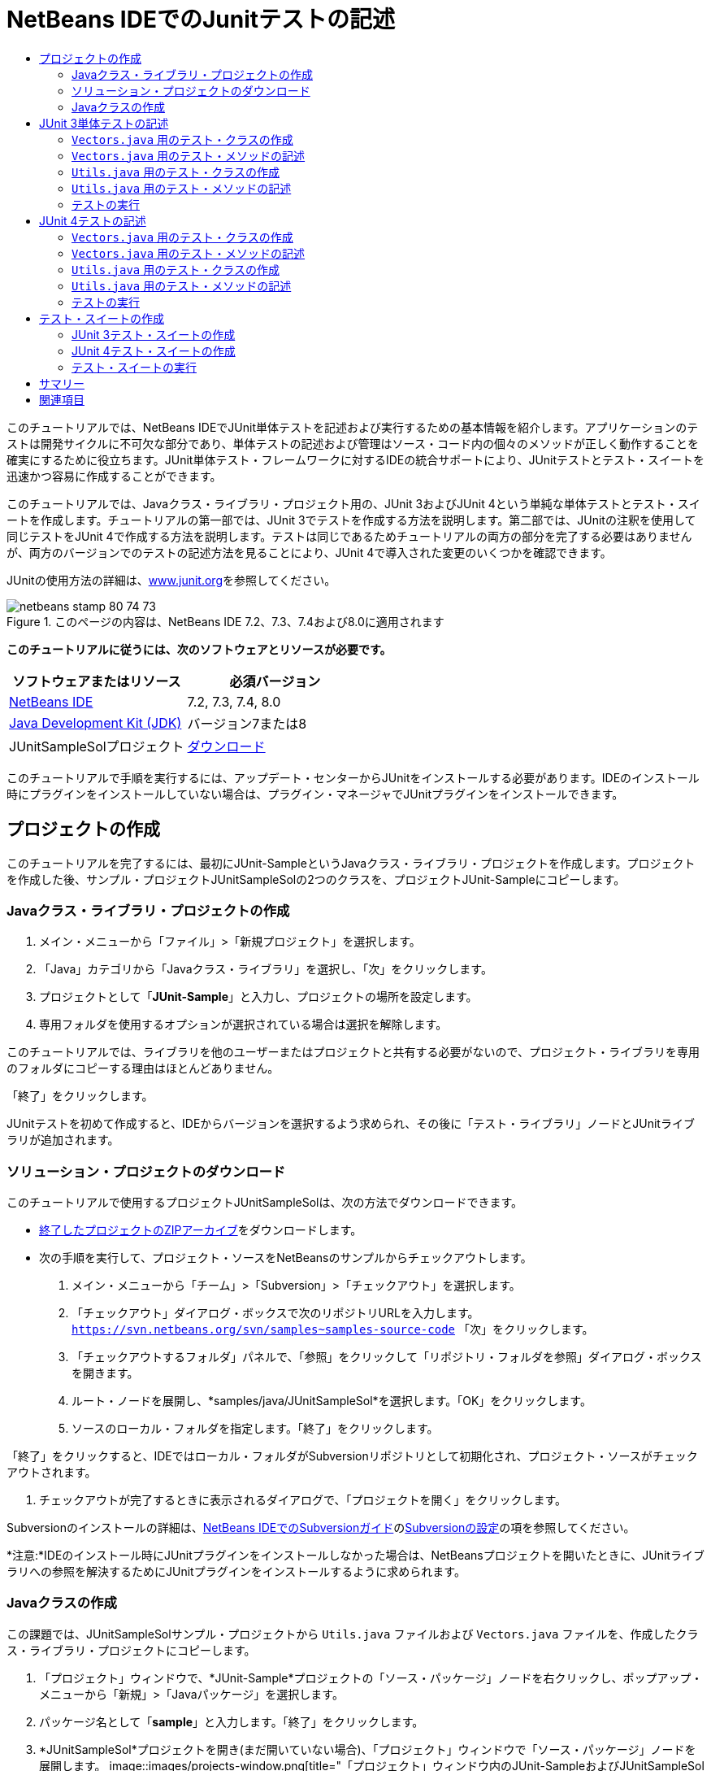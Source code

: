 // 
//     Licensed to the Apache Software Foundation (ASF) under one
//     or more contributor license agreements.  See the NOTICE file
//     distributed with this work for additional information
//     regarding copyright ownership.  The ASF licenses this file
//     to you under the Apache License, Version 2.0 (the
//     "License"); you may not use this file except in compliance
//     with the License.  You may obtain a copy of the License at
// 
//       http://www.apache.org/licenses/LICENSE-2.0
// 
//     Unless required by applicable law or agreed to in writing,
//     software distributed under the License is distributed on an
//     "AS IS" BASIS, WITHOUT WARRANTIES OR CONDITIONS OF ANY
//     KIND, either express or implied.  See the License for the
//     specific language governing permissions and limitations
//     under the License.
//

= NetBeans IDEでのJunitテストの記述
:jbake-type: tutorial
:jbake-tags: tutorials 
:jbake-status: published
:syntax: true
:toc: left
:toc-title:
:description: NetBeans IDEでのJunitテストの記述 - Apache NetBeans
:keywords: Apache NetBeans, Tutorials, NetBeans IDEでのJunitテストの記述

このチュートリアルでは、NetBeans IDEでJUnit単体テストを記述および実行するための基本情報を紹介します。アプリケーションのテストは開発サイクルに不可欠な部分であり、単体テストの記述および管理はソース・コード内の個々のメソッドが正しく動作することを確実にするために役立ちます。JUnit単体テスト・フレームワークに対するIDEの統合サポートにより、JUnitテストとテスト・スイートを迅速かつ容易に作成することができます。

このチュートリアルでは、Javaクラス・ライブラリ・プロジェクト用の、JUnit 3およびJUnit 4という単純な単体テストとテスト・スイートを作成します。チュートリアルの第一部では、JUnit 3でテストを作成する方法を説明します。第二部では、JUnitの注釈を使用して同じテストをJUnit 4で作成する方法を説明します。テストは同じであるためチュートリアルの両方の部分を完了する必要はありませんが、両方のバージョンでのテストの記述方法を見ることにより、JUnit 4で導入された変更のいくつかを確認できます。

JUnitの使用方法の詳細は、link:http://www.junit.org[+www.junit.org+]を参照してください。


image::images/netbeans-stamp-80-74-73.png[title="このページの内容は、NetBeans IDE 7.2、7.3、7.4および8.0に適用されます"]


*このチュートリアルに従うには、次のソフトウェアとリソースが必要です。*

|===
|ソフトウェアまたはリソース |必須バージョン 

|link:https://netbeans.org/downloads/index.html[+NetBeans IDE+] |7.2, 7.3, 7.4, 8.0 

|link:http://www.oracle.com/technetwork/java/javase/downloads/index.html[+Java Development Kit (JDK)+] |バージョン7または8 

|JUnitSampleSolプロジェクト |link:https://netbeans.org/projects/samples/downloads/download/Samples/Java/JUnitSampleSol.zip[+ダウンロード+] 
|===

このチュートリアルで手順を実行するには、アップデート・センターからJUnitをインストールする必要があります。IDEのインストール時にプラグインをインストールしていない場合は、プラグイン・マネージャでJUnitプラグインをインストールできます。


== プロジェクトの作成

このチュートリアルを完了するには、最初にJUnit-SampleというJavaクラス・ライブラリ・プロジェクトを作成します。プロジェクトを作成した後、サンプル・プロジェクトJUnitSampleSolの2つのクラスを、プロジェクトJUnit-Sampleにコピーします。


=== Javaクラス・ライブラリ・プロジェクトの作成

1. メイン・メニューから「ファイル」>「新規プロジェクト」を選択します。
2. 「Java」カテゴリから「Javaクラス・ライブラリ」を選択し、「次」をクリックします。
3. プロジェクトとして「*JUnit-Sample*」と入力し、プロジェクトの場所を設定します。
4. 専用フォルダを使用するオプションが選択されている場合は選択を解除します。

このチュートリアルでは、ライブラリを他のユーザーまたはプロジェクトと共有する必要がないので、プロジェクト・ライブラリを専用のフォルダにコピーする理由はほとんどありません。

「終了」をクリックします。

JUnitテストを初めて作成すると、IDEからバージョンを選択するよう求められ、その後に「テスト・ライブラリ」ノードとJUnitライブラリが追加されます。


=== ソリューション・プロジェクトのダウンロード

このチュートリアルで使用するプロジェクトJUnitSampleSolは、次の方法でダウンロードできます。

* link:https://netbeans.org/projects/samples/downloads/download/Samples/Java/JUnitSampleSol.zip[+終了したプロジェクトのZIPアーカイブ+]をダウンロードします。
* 次の手順を実行して、プロジェクト・ソースをNetBeansのサンプルからチェックアウトします。
1. メイン・メニューから「チーム」>「Subversion」>「チェックアウト」を選択します。
2. 「チェックアウト」ダイアログ・ボックスで次のリポジトリURLを入力します。
 ``https://svn.netbeans.org/svn/samples~samples-source-code`` 
「次」をクリックします。
3. 「チェックアウトするフォルダ」パネルで、「参照」をクリックして「リポジトリ・フォルダを参照」ダイアログ・ボックスを開きます。
4. ルート・ノードを展開し、*samples/java/JUnitSampleSol*を選択します。「OK」をクリックします。
5. ソースのローカル・フォルダを指定します。「終了」をクリックします。

「終了」をクリックすると、IDEではローカル・フォルダがSubversionリポジトリとして初期化され、プロジェクト・ソースがチェックアウトされます。

6. チェックアウトが完了するときに表示されるダイアログで、「プロジェクトを開く」をクリックします。

Subversionのインストールの詳細は、link:../ide/subversion.html[+NetBeans IDEでのSubversionガイド+]のlink:../ide/subversion.html#settingUp[+Subversionの設定+]の項を参照してください。

*注意:*IDEのインストール時にJUnitプラグインをインストールしなかった場合は、NetBeansプロジェクトを開いたときに、JUnitライブラリへの参照を解決するためにJUnitプラグインをインストールするように求められます。


=== Javaクラスの作成

この課題では、JUnitSampleSolサンプル・プロジェクトから ``Utils.java`` ファイルおよび ``Vectors.java`` ファイルを、作成したクラス・ライブラリ・プロジェクトにコピーします。

1. 「プロジェクト」ウィンドウで、*JUnit-Sample*プロジェクトの「ソース・パッケージ」ノードを右クリックし、ポップアップ・メニューから「新規」>「Javaパッケージ」を選択します。
2. パッケージ名として「*sample*」と入力します。「終了」をクリックします。
3. *JUnitSampleSol*プロジェクトを開き(まだ開いていない場合)、「プロジェクト」ウィンドウで「ソース・パッケージ」ノードを展開します。
image::images/projects-window.png[title="「プロジェクト」ウィンドウ内のJUnit-SampleおよびJUnitSampleSolプロジェクト"]
4. JUnitSampleSolプロジェクト内のクラス ``Utils.java`` と ``Vectors.java`` をコピーし、それらをJUnit-Sample内の ``sample`` ソース・パッケージに貼り付けます。

クラスのソース・コードを見ると、 ``Utils.java`` に3つのメソッド( ``computeFactorial`` 、 ``concatWords`` 、および ``normalizeWord`` )があり、 ``Vectors.java`` に2つのメソッド( ``equal`` および ``scalarMultiplication`` )があることがわかります。次の手順では、各クラス用のテスト・クラスを作成し、メソッド用にいくつかのテスト・クラスを記述します。

*注意:*JUnitSampleSolプロジェクトは必要がなくなったため閉じてかまいません。JUnitSampleSolプロジェクトには、このドキュメントで説明されているすべてのテストが含まれています。


== JUnit 3単体テストの記述

チュートリアルのこの部分では、 ``Vectors.java`` クラスおよび ``Utils.java`` クラス用の基本的なJUnit 3単体テストを作成します。IDEを使用して、プロジェクト内のクラスに基づいたスケルトン・テスト・クラスを作成します。次に、生成されたテスト・メソッドを変更し、新しいテスト・メソッドを追加します。

IDEを使用して初めてプロジェクト用のテストを作成する場合、JUnitバージョンの選択を求めるメッセージが表示されます。選択したバージョンがデフォルトのJUnitバージョンになり、以降のすべてのテストおよびテスト・スイートがそのバージョンで生成されます。


===  ``Vectors.java`` 用のテスト・クラスの作成

この課題では、 ``Vectors.java`` 用のJUnitテスト・スケルトンを作成します。また、テスト・フレームワークとして「JUnit」を、バージョンとして「JUnit 3」を選択します。

*注意:*7.1以前のNetBeans IDEを使用している場合は、JUnitがデフォルトで指定されるため、テスト・フレームワークを指定する必要はありません。NetBeans IDE 7.2では、テスト・フレームワークとしてJUnitまたはTestNGを指定するオプションがあります。

1.  ``Vectors.java`` を右クリックし、「ツール」>「テストを作成」を選択します。
2. 「テストを作成」ダイアログで、テスト・クラスの名前を*VectorsJUnit3Test*に変更します。

テスト・クラスの名前を変更するときは、名前が変更されることを警告するメッセージが表示されます。デフォルト名は、テスト対象のクラス名をベースに、末尾に「Test」を追加したものです。たとえば、 ``MyClass.java`` クラスの場合、テスト・クラスのデフォルト名は「 ``MyClassTest.java`` 」です。通常はデフォルト名をそのまま使用するのが最適ですが、このチュートリアルでは、JUnit 4テストも同じパッケージ内に作成し、テスト・クラスの名前は一意にする必要があるため、名前を変更します。

3. 「フレームワーク」ドロップダウン・リストで「JUnit」を選択します。
4. 「テスト初期化」および「テスト終了」を選択解除します。「OK」をクリックします。
image::images/junit3-vectors-createtests.png[title="「JUnitのバージョンを選択」ダイアログ・ボックス"]
5. 「JUnitのバージョンを選択」ダイアログ・ボックスで「JUnit 3.x」を選択します。
image::images/junit3-select-version.png[title="「JUnitのバージョンを選択」ダイアログ・ボックス"]

JUnit 3.xを選択すると、プロジェクトにJUnit 3ライブラリが追加されます。

「選択」をクリックすると、IDEによって、「プロジェクト」ウィンドウ内の「テスト・パッケージ」ノードの下にある ``sample`` パッケージ内に ``VectorsJUnit3Test.java`` テスト・クラスが作成されます。

image::images/projects-window2.png[title="「プロジェクト」ウィンドウ内のJUnit-Sampleプロジェクトの構造"]

プロジェクトには、テストを作成するためのテスト・パッケージ用ディレクトリが必要です。テスト・パッケージ・ディレクトリのデフォルトの場所はプロジェクトのルート・レベルですが、プロジェクトのタイプに応じて、プロジェクトの「プロパティ」ダイアログでディレクトリに別の場所を指定できます。

生成したテスト・クラス ``VectorsJUnit3Test.java`` をエディタで表示すると、次のテスト・クラスが ``equal`` メソッドと ``scalarMultiplication`` メソッドに対するテスト・メソッドとともに生成されたことがわかります。


[source,java]
----

public class VectorsJUnit3Test extends TestCase {
    /**
     * Test of equal method, of class Vectors.
     */
    public void testEqual() {
        System.out.println("equal");
        int[] a = null;
        int[] b = null;
        boolean expResult = false;
        boolean result = Vectors.equal(a, b);
        assertEquals(expResult, result);
        // TODO review the generated test code and remove the default call to fail.
        fail("The test case is a prototype.");
    }

    /**
     * Test of scalarMultiplication method, of class Vectors.
     */
    public void testScalarMultiplication() {
        System.out.println("scalarMultiplication");
        int[] a = null;
        int[] b = null;
        int expResult = 0;
        int result = Vectors.scalarMultiplication(a, b);
        assertEquals(expResult, result);
        // TODO review the generated test code and remove the default call to fail.
        fail("The test case is a prototype.");
    }
}
----

生成された各テストのメソッド本体は、ガイドとしてのみ用意されており、実際のテスト・ケースにするには変更する必要があります。コードを生成しない場合は、「テストを作成」ダイアログの「デフォルトのメソッド本体」を選択解除します。

IDEがテスト・メソッドの名前を生成する場合、各メソッド名の先頭に「 ``test`` 」が付加されます。これは、JUnit 3ではテストを識別するために命名規則とリフレクションが使用されるためです。テスト・メソッドを識別するために、各テスト・メソッドは「 ``test_<NAME>_`` 」という構文に従う必要があります。

*注意:*JUnit 4では注釈を使用してテスト・メソッドを識別できるため、このテスト・メソッドの命名構文を使用する必要がなくなり、テスト・クラスは ``TestCase`` を拡張する必要がなくなりました。

 


===  ``Vectors.java`` 用のテスト・メソッドの記述

この課題では、生成したテスト・メソッドを変更してテストが機能するようにし、デフォルトの出力メッセージを変更します。テストを実行するために出力メッセージを変更する必要はありませんが、「JUnitテスト結果」出力ウィンドウに表示される結果を識別するのに役立つよう、出力を変更します。

1. エディタで ``VectorsJUnit3Test.java`` を開きます。
2.  ``println`` の値を変更し、生成された変数を除去することによって、 ``testScalarMultiplication`` のテスト・スケルトンを変更します。テスト・メソッドは次のようになるはずです(太字部分が変更箇所)。

[source,java]
----

public void testScalarMultiplication() {
    System.out.println("** VectorsJUnit3Test: testScalarMultiplication()*");
    assertEquals(expResult, result);
}
----
3. ここで、メソッドをテストするためのアサーションを追加します。

[source,java]
----

public void testScalarMultiplication() {
    System.out.println("* VectorsJUnit3Test: testScalarMultiplication()");
    *assertEquals(  0, Vectors.scalarMultiplication(new int[] { 0, 0}, new int[] { 0, 0}));
    assertEquals( 39, Vectors.scalarMultiplication(new int[] { 3, 4}, new int[] { 5, 6}));
    assertEquals(-39, Vectors.scalarMultiplication(new int[] {-3, 4}, new int[] { 5,-6}));
    assertEquals(  0, Vectors.scalarMultiplication(new int[] { 5, 9}, new int[] {-9, 5}));
    assertEquals(100, Vectors.scalarMultiplication(new int[] { 6, 8}, new int[] { 6, 8}));*
}
----

このテスト・メソッドでは、JUnitの ``assertEquals`` メソッドが使用されます。アサーションを使用するには、入力変数と、期待する結果を指定します。テストに合格するには、テスト済メソッドを実行したときに、テスト・メソッドが供給した変数に基づいて、期待されるすべての結果を正常に返す必要があります。様々な考えられる並べ替えを実行するため、十分な数のアサーションを追加するようにしてください。

4. 生成されたメソッド本体を削除し、次の ``println`` を追加することによって、 ``testEqual`` のテスト・スケルトンを変更します。

[source,java]
----

    *System.out.println("* VectorsJUnit3Test: testEqual()");*
----

テスト・メソッドは次のようになるはずです。


[source,java]
----

public void testEqual() {
    System.out.println("* VectorsJUnit3Test: testEqual()");
}
----
5. 次のアサーションを追加することによって ``testEqual`` メソッドを変更します(太字部分が変更箇所)。

[source,java]
----

public void testEqual() {
    System.out.println("* VectorsJUnit3Test: testEqual()");
    *assertTrue(Vectors.equal(new int[] {}, new int[] {}));
    assertTrue(Vectors.equal(new int[] {0}, new int[] {0}));
    assertTrue(Vectors.equal(new int[] {0, 0}, new int[] {0, 0}));
    assertTrue(Vectors.equal(new int[] {0, 0, 0}, new int[] {0, 0, 0}));
    assertTrue(Vectors.equal(new int[] {5, 6, 7}, new int[] {5, 6, 7}));

    assertFalse(Vectors.equal(new int[] {}, new int[] {0}));
    assertFalse(Vectors.equal(new int[] {0}, new int[] {0, 0}));
    assertFalse(Vectors.equal(new int[] {0, 0}, new int[] {0, 0, 0}));
    assertFalse(Vectors.equal(new int[] {0, 0, 0}, new int[] {0, 0}));
    assertFalse(Vectors.equal(new int[] {0, 0}, new int[] {0}));
    assertFalse(Vectors.equal(new int[] {0}, new int[] {}));

    assertFalse(Vectors.equal(new int[] {0, 0, 0}, new int[] {0, 0, 1}));
    assertFalse(Vectors.equal(new int[] {0, 0, 0}, new int[] {0, 1, 0}));
    assertFalse(Vectors.equal(new int[] {0, 0, 0}, new int[] {1, 0, 0}));
    assertFalse(Vectors.equal(new int[] {0, 0, 1}, new int[] {0, 0, 3}));*
}
----

このテストはJUnitの ``assertTrue`` メソッドと ``assertFalse`` メソッドを使用して、考えられる様々な結果をテストします。このメソッドのテストに合格するには、 ``assertTrue`` がすべてtrue、 ``assertFalse`` がすべてfalseである必要があります。

6. 変更を保存します。

比較: <<Exercise_32, ``Vectors.java`` 用のテスト・メソッドの記述(JUnit 4)>>

 


===  ``Utils.java`` 用のテスト・クラスの作成

ここで、 ``Utils.java`` のテスト・スケルトンを作成します。前の課題でテストを作成したとき、JUnitのバージョンを確認するメッセージが表示されました。今回はバージョンの選択を求めるメッセージは表示されません。

1.  ``Utils.java`` を右クリックし、「ツール」>「テストを作成」を選択します。
2. 「フレームワーク」ドロップダウン・リストで「JUnit」が選択されていない場合は選択します。
3. ダイアログ・ボックスで「テスト初期化」および「テスト終了」が選択されていない場合は選択します。
4. 「テストを作成」ダイアログ・ボックスで、テスト・クラスの名前を*UtilsJUnit3Test*に変更します。「OK」をクリックします。

「OK」をクリックすると、「テスト・パッケージ」のsamplesディレクトリに、テスト・ファイル ``UtilsJUnit3Test.java`` が作成されます。 ``Utils.java`` 内にあるメソッド用に ``testComputeFactorial`` 、 ``testConcatWords`` 、および ``testNormalizeWord`` のテスト・スケルトンを作成する以外に、テスト初期化メソッド ``setUp`` およびテスト終了メソッド ``tearDown`` も作成されます。

 


===  ``Utils.java`` 用のテスト・メソッドの記述

この課題では、共通のJUnitテスト要素の一部を示す、いくつかのテスト・ケースを追加します。一部のメソッドはデフォルトで出力をプリントしないため、 ``println`` もメソッドに追加します。 ``println`` をメソッドに追加することで、メソッドが実行されたかどうか、どの順番でメソッドが実行されたかを、後でJUnitテスト結果ウィンドウで確認できます。


==== テスト初期化およびテスト終了

 ``setUp`` メソッドおよび ``tearDown`` メソッドは、テスト条件を初期化および終了するために使用されます。 ``Utils.java`` のテストに ``setUp`` メソッドと ``tearDown`` メソッドは必要ありませんが、ここではこれらのメソッドの機能を示すために使用します。

 ``setUp`` メソッドはテスト初期化メソッドであり、テスト・クラスの各テスト・ケースの前に実行されます。テストの実行にテスト初期化メソッドは必須ではありませんが、テストの実行前に一部の変数を初期化する必要がある場合は、テスト初期化メソッドを使用します。

 ``tearDown`` メソッドはテスト終了メソッドであり、テスト・クラスの各テスト・ケースの後に実行されます。テストの実行にテスト終了メソッドは必須ではありませんが、テスト・ケースの実行時に求められたデータをクリーン・アップするために終了メソッドが必要になる場合があります。

1. 次の変更(太字で表示)を実行して、各メソッドに ``println`` を追加します。

[source,java]
----

@Override
protected void setUp() throws Exception {
    super.setUp();
    *System.out.println("* UtilsJUnit3Test: setUp() method");*
}

@Override
protected void tearDown() throws Exception {
    super.tearDown();
    *System.out.println("* UtilsJUnit3Test: tearDown() method");*
}
----

テストを実行すると、各メソッドの ``println`` テキストが「JUnitテスト結果」出力ウィンドウに表示されます。 ``println`` を追加しないと、メソッドが実行されたことを示す出力は表示されません。


==== 単純なアサーションを使用したテスト

この単純なテスト・ケースでは、 ``concatWords`` メソッドをテストします。生成されたテスト・メソッドの ``testConcatWords`` を使用するかわりに、単一の単純なアサーションを使用してメソッドが文字列を正しく連結するかどうかをテストする、 ``testHelloWorld`` という新しいテスト・メソッドを追加します。テスト・ケースの ``assertEquals`` では、予想した結果と実際の結果が同じであるかどうかをテストするために、構文 ``assertEquals(_EXPECTED_RESULT, ACTUAL_RESULT_)`` が使用されます。この例では、 ``concatWords`` メソッドへの入力が「 ``Hello`` 」、「 ``,`` 」、「 ``world`` 」および「 ``!`` 」の場合、予想結果は「 ``Hello, world!`` 」と同じになるはずです。

1.  ``UtilsJUnit3Test.java`` 内の生成されたテスト・メソッド ``testConcatWords`` を削除します。
2.  ``concatWords`` メソッドをテストするため、次のメソッドを追加します。*public void testHelloWorld() {
    assertEquals("Hello, world!", Utils.concatWords("Hello", ", ", "world", "!"));
}*
3. テストに関するテキストを「JUnitテスト結果」ウィンドウに表示するため、 ``println`` 文を追加します。

[source,java]
----

public void testHelloWorld() {
    *System.out.println("* UtilsJUnit3Test: test method 1 - testHelloWorld()");*
    assertEquals("Hello, world!", Utils.concatWords("Hello", ", ", "world", "!"));
----

比較: <<Exercise_342,単純なアサーションを使用したテスト(JUnit 4)>>


==== タイム・アウトを使用したテスト

このテストでは、メソッドの完了までに時間がかかりすぎているかどうかを確認する方法を示します。メソッドの時間がかかりすぎている場合は、テスト・スレッドが割込みされ、テストは失敗します。テストでは時間制限を指定できます。

テスト・メソッドにより、 ``Utils.java`` の ``computeFactorial`` メソッドが呼び出されます。 ``computeFactorial`` メソッドは正しいと想定できますが、ここでテストするのは、計算が1000ミリ秒以内に完了するかどうかです。 ``computeFactorial`` スレッドおよびテスト・スレッドは同時に開始されます。テスト・スレッドは1000ミリ秒後に停止し、 ``computeFactorial`` スレッドが先に完了しないかぎり、 ``TimeoutException`` をスローします。メッセージを追加すると、 ``TimeoutException`` がスローされたときにメッセージが表示されます。

1. 生成されたテスト・メソッド ``testComputeFactorial`` を削除します。
2. ランダムに生成された数字の階乗を計算する ``testWithTimeout`` メソッドを追加します。*public void testWithTimeout() throws InterruptedException, TimeoutException {
    final int factorialOf = 1 + (int) (30000 * Math.random());
    System.out.println("computing " + factorialOf + '!');

    Thread testThread = new Thread() {
        public void run() {
            System.out.println(factorialOf + "! = " + Utils.computeFactorial(factorialOf));
        }
    };
}*
3.  ``java.util.concurrent.TimeoutException`` をインポートするために、インポートを修正します。
4. テストの実行に時間がかかりすぎる場合にスレッドが割込みされてメッセージが表示されるように、次のコード(太字で表示)をメソッドに追加します。

[source,java]
----

    Thread testThread = new Thread() {
        public void run() {
            System.out.println(factorialOf + "! = " + Utils.computeFactorial(factorialOf));
        }
    };

    *testThread.start();
    Thread.sleep(1000);
    testThread.interrupt();

    if (testThread.isInterrupted()) {
        throw new TimeoutException("the test took too long to complete");
    }*
}
----

タイム・アウトがスローされる前にミリ秒の数字を変更するには、 ``Thread.sleep`` 行を変更します。

5. テストに関するテキストを「JUnitテスト結果」ウィンドウに出力するには、次の ``println`` (太字で表示)を追加します。

[source,java]
----

public void testWithTimeout() throws InterruptedException, TimeoutException {
    *System.out.println("* UtilsJUnit3Test: test method 2 - testWithTimeout()");*
    final int factorialOf = 1 + (int) (30000 * Math.random());
    System.out.println("computing " + factorialOf + '!');
            
----

比較: <<Exercise_343,タイム・アウトを使用したテスト(JUnit 4)>>


==== 予想される例外のテスト

このテストでは、予想される例外のテスト方法を示します。このメソッドは、予想される指定の例外がスローされない場合、失敗します。この例では、入力変数が負の数(-5)の場合に、 ``computeFactorial`` メソッドが ``IllegalArgumentException`` をスローするかどうかをテストします。

1.  ``computeFactorial`` メソッドを呼び出す次の ``testExpectedException`` メソッドを、-5の入力とともに追加します。*public void testExpectedException() {
    try {
        final int factorialOf = -5;
        System.out.println(factorialOf + "! = " + Utils.computeFactorial(factorialOf));
        fail("IllegalArgumentException was expected");
    } catch (IllegalArgumentException ex) {
    }
}*
2. テストに関するテキストを「JUnitテスト結果」ウィンドウに出力するには、次の ``println`` (太字で表示)を追加します。

[source,java]
----

public void testExpectedException() {
    *System.out.println("* UtilsJUnit3Test: test method 3 - testExpectedException()");*
    try {
----

比較: <<Exercise_344,予想される例外のテスト(JUnit 4)>>


==== テストの無効化

このテストでは、テスト・メソッドを一時的に無効にする方法を示します。JUnit 3では、名前の先頭が ``test`` でないメソッドはテスト・メソッドとして認識されません。この例では、テスト・メソッドの名前の前に ``DISABLED_`` を付加して無効にします。

1. 生成されたテスト・メソッド ``testNormalizeWord`` を削除します。
2. 次のテスト・メソッドをテスト・クラスに追加します。*public void testTemporarilyDisabled() throws Exception {
    System.out.println("* UtilsJUnit3Test: test method 4 - checkExpectedException()");
    assertEquals("Malm\u00f6", Utils.normalizeWord("Malmo\u0308"));
}*

テスト・クラスを実行すると、テスト・メソッド ``testTemporarilyDisabled`` が実行されます。

3. テスト・メソッドの名前の先頭に ``DISABLED_`` (太字で表示)を付加します。

[source,java]
----

public void *DISABLED_*testTemporarilyDisabled() throws Exception {
    System.out.println("* UtilsJUnit3Test: test method 4 - checkExpectedException()");
    assertEquals("Malm\u00f6", Utils.normalizeWord("Malmo\u0308"));
}
----

比較: <<Exercise_345,テストの無効化(JUnit 4)>>

これでテストが記述されたので、テストを実行し、テスト出力を「JUnitテスト結果」ウィンドウで確認できます。

 


=== テストの実行

JUnitテストを実行すると、結果がIDEの「テスト結果」ウィンドウに表示されます。個々のJUnitテスト・クラスを実行するか、またはメイン・メニューから「実行」>「_PROJECT_NAME_のテスト」を選択して、プロジェクトのすべてのテストを実行できます。「実行」>「テスト」を選択すると、「テスト・パッケージ」フォルダにあるすべてのテスト・クラスが実行されます。個々のテスト・クラスを実行するには、「テスト・パッケージ」ノードのテスト・クラスを右クリックし、「ファイルを実行」を選択します。

1. メイン・メニューで「実行」>「メイン・プロジェクトとして設定」を選択し、JUnit-Sampleプロジェクトを選択します。
2. メイン・メニューから「実行」>「プロジェクト(JUnit-Sample)をテスト」を選択します。
3. 「ウィンドウ」>「IDEツール」>「テスト結果」を選択して、「テスト結果」ウィンドウを開きます。

テストの実行時、「JUnitテスト結果」ウィンドウに次の結果のいずれかが表示されます。

image::images/junit3-test-pass-sm.png[role="left", link="images/junit3-test-pass.png"]

このイメージ(大きいイメージを表示するにはイメージをクリック)では、プロジェクトがすべてのテストに合格したことがわかります。左ペインには個々のテスト・メソッドの結果が表示され、右ペインにはテスト出力が表示されます。出力を確認すると、テストが実行された順序がわかります。各テスト・メソッドに追加した ``println`` により、テストの名前が出力ウィンドウに出力されます。 ``UtilJUnit3Test`` では、各テスト・メソッドの前に ``setUp`` メソッドが実行されたこと、および各メソッドの後に ``tearDown`` メソッドに実行されたことも確認できます。

image::images/junit3-test-fail-sm.png[role="left", link="images/junit3-test-fail.png"]

このイメージ(大きいイメージを表示するにはイメージをクリック)では、プロジェクトがテストの1つに失敗したことがわかります。 ``testTimeout`` メソッドの完了に時間がかかりすぎ、テスト・スレッドが割込みされたため、テストが失敗しました。ランダムに生成された数字(22991)の階乗の計算に1000ミリ秒以上かかりました。

単体テスト・クラス作成後の次の手順は、テスト・スイートの作成です。指定されたテストをグループとして実行し、各テストを個々に実行しなくて済むようにする方法については、<<Exercise_41,JUnit 3テスト・スイートの作成>>を参照してください。


== JUnit 4テストの記述

この課題では、 ``Vectors.java`` クラスと ``Utils.java`` クラス用のJUnit 4単体テストを作成します。JUnit 4のテスト・ケースはJUnit 3のテスト・ケースと同じですが、テストを記述する構文が簡素化されています。

IDEのウィザードを使用して、プロジェクト内のクラスに基づき、テスト・スケルトンを作成します。テスト・スケルトンを作成するためにIDEを初めて使用する際は、JUnitのバージョンを選択するよう求められます。

*注意:*テストのデフォルト・バージョンとしてすでにJUnit 3.xを選択している場合は、デフォルト・バージョンをJUnit 4.xに変更する必要があります。JUnitのデフォルト・バージョンを変更するには、「テスト・ライブラリ」ノードを展開し、JUnitライブラリを右クリックして「除去」を選択します。これで、「ライブラリの追加」ダイアログ・ボックスを使用してJUnit 4ライブラリを明示的に追加するか、または新しいテストの作成時にJUnitバージョンの選択を求められたときにバージョン4.xを選択することができます。JUnit 3テストを実行することは可能ですが、新しく作成されるテストではJUnit 4が使用されます。


===  ``Vectors.java`` 用のテスト・クラスの作成

この課題では、 ``Vectors.java`` 用のJUnitテスト・スケルトンを作成します。

*注意:*7.1以前のNetBeans IDEを使用している場合は、JUnitがデフォルトで指定されるため、テスト・フレームワークを指定する必要はありません。NetBeans IDE 7.2では、テスト・フレームワークとしてJUnitまたはTestNGを指定するオプションがあります。

1.  ``Vectors.java`` を右クリックし、「ツール」>「テストを作成」を選択します。
2. 「テストを作成」ダイアログで、テスト・クラスの名前を*VectorsJUnit4Test*に変更します。

テスト・クラスの名前を変更するときは、名前が変更されることを警告するメッセージが表示されます。デフォルト名は、テスト対象のクラス名をベースに、末尾に「Test」を追加したものです。たとえば、 ``MyClass.java`` クラスの場合、テスト・クラスのデフォルト名は「 ``MyClassTest.java`` 」です。JUnit 3とは異なり、JUnit 4ではテスト名の末尾に「Test」を付ける必要はありません。通常はデフォルト名をそのまま使用するのが最適ですが、このチュートリアルでは、すべてのJUnitテストを同じパッケージ内に作成するため、テスト・クラスの名前は一意にします。

3. 「フレームワーク」ドロップダウン・リストで「JUnit」を選択します。
4. 「テスト初期化」および「テスト終了」を選択解除します。「OK」をクリックします。
image::images/junit4-vectors-createtests.png[title="JUnit 4の「テストを作成」ダイアログ・ボックス"]
5. 「JUnitのバージョンを選択」ダイアログ・ボックスで「JUnit 4.x」を選択します。「選択」をクリックします。
image::images/junit4-select-version.png[title="「JUnitのバージョンを選択」ダイアログ・ボックス"]

「OK」をクリックすると、IDEによって、「プロジェクト」ウィンドウ内の「テスト・パッケージ」ノードの下にある ``sample`` パッケージ内に ``VectorsJUnit4Test.java`` テスト・クラスが作成されます。

image::images/projects-window3.png[title="JUnit 3およびJUnit 4テスト・クラスを含むJUnit-Sampleプロジェクトの構造"]

*注意:*プロジェクトには、テストを作成するためのテスト・パッケージ用ディレクトリが必要です。テスト・パッケージ・ディレクトリのデフォルトの場所は、プロジェクトのルート・レベルですが、プロジェクトの「プロパティ」ダイアログでディレクトリ用の別の場所を指定することもできます。

エディタで ``VectorsJUnit3Test.java`` を表示すると、テスト・メソッドの ``testEqual`` と ``testScalarMultiplication`` が生成されていることがわかります。 ``VectorsJUnit4Test.java`` では、各テスト・メソッドに ``@Test`` という注釈が付きます。 ``Vectors.java`` 内のメソッド名に基づいてテスト・メソッドの名前が生成されますが、テスト・メソッドの名前の先頭に ``test`` を付加する必要はありません。生成された各テスト・メソッドのデフォルトの本体はガイドとしてのみ用意され、実際のテスト・ケースになるように変更する必要があります。

メソッドの本体を生成しないようにするには、「テストを作成」ダイアログの「デフォルトのメソッド本体」を選択解除します。

また、次のテスト・クラスの初期化メソッドと終了メソッドが生成されました。


[source,java]
----

@BeforeClass
public static void setUpClass() throws Exception {
}

@AfterClass
public static void tearDownClass() throws Exception {
}
----

JUnit 4のテスト・クラスを作成するときに、クラスの初期化メソッドと終了メソッドがデフォルトで生成されます。注釈 ``@BeforeClass`` および ``@AfterClass`` は、テスト・クラスの実行前後に実行する必要があるメソッドをマークするために使用されます。メソッドを使用して ``Vectors.java`` をテストする必要はないため、これらのメソッドは削除してかまいません。

「オプション」ウィンドウでJUnitオプションを構成することにより、デフォルトで生成されるメソッドを構成できます。

*注意:*JUnit 4テストでは、IDEによって、 ``org.junit.Assert.*`` のための静的なインポート宣言がデフォルトで追加されることに注意してください。

 


===  ``Vectors.java`` 用のテスト・メソッドの記述

この課題では、JUnit ``assert`` メソッドを使用してメソッドをテストし、テスト・メソッドの名前を変更するため、生成された各テスト・メソッドを変更します。JUnit 4では、テスト・メソッドが ``@Test`` 注釈で示され、テスト・メソッド名の先頭に ``test`` を付ける必要がないため、テスト・メソッド名を柔軟に指定できます。

1. エディタで ``VectorsJUnit4Test.java`` を開きます。
2. メソッド名を変更し、 ``println`` の値を変更して生成された変数を除去することによって、 ``testScalarMultiplication`` のテスト・メソッドを変更します。テスト・メソッドは次のようになるはずです(太字部分が変更箇所)。

[source,java]
----

@Test
public void *ScalarMultiplicationCheck*() {
    System.out.println("** VectorsJUnit4Test: ScalarMultiplicationCheck()*");
    assertEquals(expResult, result);
}
----

*注意:*テストを記述する際に、プリントされた出力を変更する必要はありません。これはこの課題で行うため、テスト結果を出力ウィンドウで確認しやすくなります。

3. ここで、メソッドをテストするためのアサーションを追加します。

[source,java]
----

@Test
public void ScalarMultiplicationCheck() {
    System.out.println("* VectorsJUnit4Test: ScalarMultiplicationCheck()");
    *assertEquals(  0, Vectors.scalarMultiplication(new int[] { 0, 0}, new int[] { 0, 0}));
    assertEquals( 39, Vectors.scalarMultiplication(new int[] { 3, 4}, new int[] { 5, 6}));
    assertEquals(-39, Vectors.scalarMultiplication(new int[] {-3, 4}, new int[] { 5,-6}));
    assertEquals(  0, Vectors.scalarMultiplication(new int[] { 5, 9}, new int[] {-9, 5}));
    assertEquals(100, Vectors.scalarMultiplication(new int[] { 6, 8}, new int[] { 6, 8}));*
}
----

このテスト・メソッドでは、JUnit ``assertEquals`` メソッドを使用します。アサーションを使用するには、入力変数と、期待する結果を指定します。テストに合格するには、テスト済メソッドを実行したときに、テスト・メソッドが供給した変数に基づいて、期待されるすべての結果を正常に返す必要があります。様々な考えられる並べ替えを実行するため、十分な数のアサーションを追加するようにしてください。

4.  ``testEqual`` テスト・メソッドの名前を ``equalsCheck`` に変更します。
5.  ``equalsCheck`` テスト・メソッドの生成されたメソッドの本文を削除します。
6. 次の ``println`` を ``equalsCheck`` テスト・メソッドに追加します。*System.out.println("* VectorsJUnit4Test: equalsCheck()");*

テスト・メソッドは次のようになるはずです。


[source,java]
----

@Test
public void equalsCheck() {
    System.out.println("* VectorsJUnit4Test: equalsCheck()");
}
----
7. 次のアサーション(太字で表示)を追加することによって、 ``equalsCheck`` メソッドを変更します。

[source,java]
----

@Test
public void equalsCheck() {
    System.out.println("* VectorsJUnit4Test: equalsCheck()");
    *assertTrue(Vectors.equal(new int[] {}, new int[] {}));
    assertTrue(Vectors.equal(new int[] {0}, new int[] {0}));
    assertTrue(Vectors.equal(new int[] {0, 0}, new int[] {0, 0}));
    assertTrue(Vectors.equal(new int[] {0, 0, 0}, new int[] {0, 0, 0}));
    assertTrue(Vectors.equal(new int[] {5, 6, 7}, new int[] {5, 6, 7}));

    assertFalse(Vectors.equal(new int[] {}, new int[] {0}));
    assertFalse(Vectors.equal(new int[] {0}, new int[] {0, 0}));
    assertFalse(Vectors.equal(new int[] {0, 0}, new int[] {0, 0, 0}));
    assertFalse(Vectors.equal(new int[] {0, 0, 0}, new int[] {0, 0}));
    assertFalse(Vectors.equal(new int[] {0, 0}, new int[] {0}));
    assertFalse(Vectors.equal(new int[] {0}, new int[] {}));

    assertFalse(Vectors.equal(new int[] {0, 0, 0}, new int[] {0, 0, 1}));
    assertFalse(Vectors.equal(new int[] {0, 0, 0}, new int[] {0, 1, 0}));
    assertFalse(Vectors.equal(new int[] {0, 0, 0}, new int[] {1, 0, 0}));
    assertFalse(Vectors.equal(new int[] {0, 0, 1}, new int[] {0, 0, 3}));*
}
----

このテストはJUnitの ``assertTrue`` メソッドと ``assertFalse`` メソッドを使用して、考えられる様々な結果をテストします。このメソッドのテストに合格するには、 ``assertTrue`` がすべてtrue、 ``assertFalse`` がすべてfalseである必要があります。

比較: <<Exercise_22, ``Vectors.java`` 用のテスト・メソッドの記述(JUnit 3)>>

 


===  ``Utils.java`` 用のテスト・クラスの作成

ここで、 ``Utils.java`` のJUnitテスト・メソッドを作成します。前の課題でテスト・クラスを作成したとき、JUnitのバージョンを確認するメッセージが表示されました。すでにJUnitバージョンを選択したため、以降に作成されたすべてのJUnitテストはそのバージョンなので、今回はバージョンの選択を求めるメッセージは表示されません。

*注意:*バージョンとしてJUnit 4を選択してもJUnit 3のテストを記述して実行することはできますが、テスト・スケルトンの生成にはJUnit 4のテンプレートが使用されます。

1.  ``Utils.java`` を右クリックし、「ツール」>「テストを作成」を選択します。
2. 「フレームワーク」ドロップダウン・リストで「JUnit」が選択されていない場合は選択します。
3. ダイアログ・ボックスで「テスト初期化」および「テスト終了」が選択されていない場合は選択します。
4. 「テストを作成」ダイアログ・ボックスで、テスト・クラスの名前を*UtilsJUnit4Test*に変更します。「OK」をクリックします。

「OK」をクリックすると、IDEによって、「テスト・パッケージ」のsampleディレクトリ内にテスト・ファイル ``UtilsJUnit4Test.java`` が作成されます。 ``Utils.java`` 内にあるメソッド用に、 ``testComputeFactorial`` 、 ``testConcatWords`` 、 ``testNormalizeWord`` の各テスト・メソッドが生成されたことがわかります。テストおよびテスト・クラスに対して初期化メソッドと終了メソッドも生成されます。

 


===  ``Utils.java`` 用のテスト・メソッドの記述

この課題では、JUnitで共通のテスト要素の一部を示すテスト・ケースを追加します。一部のメソッドは、メソッドが実行されたことやメソッドがテストに合格したことを示す出力を「JUnitテスト結果」ウィンドウにプリントしないため、メソッドに ``println`` も追加します。 ``println`` をメソッドに追加することで、メソッドが実行されたかどうか、およびどの順番でメソッドが実行されたかを確認できます。


==== テスト初期化およびテスト終了

 ``Utils.java`` 用のテスト・クラスを作成するとき、注釈付きの初期化メソッドと終了メソッドが生成されます。メソッド名には必須の命名規則がないため、任意の名前を付けることができます。

*注意:* ``Utils.java`` のテストに初期化メソッドと終了メソッドは必要ありませんが、このチュートリアルではそれらの機能を示すために含めます。

JUnit 4では、次のタイプの初期化メソッドと終了メソッドをマークするために注釈を使用できます。

* *テスト・クラス初期化。* ``@BeforeClass`` 注釈により、メソッドがテスト・クラス初期化メソッドとしてマークされます。テスト・クラス初期化メソッドは、テスト・クラス内の他のメソッドの前に、1回のみ実行されます。たとえば、テスト初期化でデータベース接続を作成したり、各テスト・メソッドの前に新しい接続を作成するかわりに、テストを実行する前にテスト・クラス初期化を使用して接続を開きます。続いて、テスト・クラス終了を使用して接続を閉じます。
* *テスト・クラス終了。* ``@AfterClass`` 注釈により、メソッドがテスト・クラス終了メソッドとしてマークされます。テスト・クラス終了メソッドは、テスト・クラス内の他のすべてのメソッドが終了した後、1回のみ実行されます。
* *テスト初期化。* ``@Before`` 注釈により、メソッドがテスト初期化メソッドとしてマークされます。テスト初期化メソッドは、テスト・クラスの各テスト・ケースの前に実行されます。テストの実行にテスト初期化メソッドは必須ではありませんが、テストの実行前に一部の変数を初期化する必要がある場合は、テスト初期化メソッドを使用します。
* *テスト終了。* ``@After`` 注釈により、メソッドがテスト終了メソッドとしてマークされます。テスト終了メソッドは、テスト・クラスの各テスト・ケースの後に実行されます。テストの実行にテスト終了メソッドは必須ではありませんが、テスト・ケースの実行時に求められたデータをクリーン・アップするために終了メソッドが必要になる場合があります。

 ``UtilsJUnit4Test.java`` で、次の変更(太字で表示されています)を行います。


[source,java]
----

@BeforeClass
public static void setUpClass() throws Exception {
    *System.out.println("* UtilsJUnit4Test: @BeforeClass method");*
}

@AfterClass
public static void tearDownClass() throws Exception {
    *System.out.println("* UtilsJUnit4Test: @AfterClass method");*
}

@Before
public void setUp() {
    *System.out.println("* UtilsJUnit4Test: @Before method");*
}

@After
public void tearDown() {
    *System.out.println("* UtilsJUnit4Test: @After method");*
}
----

比較: <<Exercise_241,テストの初期化および終了(JUnit 3)>>

テスト・クラスを実行すると、追加した ``println`` テキストが「JUnitテスト結果」ウィンドウの出力ペインに表示されます。 ``println`` を追加しない場合、初期化メソッドと終了メソッドが実行されたことを示す出力は表示されません。


==== 単純なアサーションを使用したテスト

この単純なテスト・ケースでは、 ``concatWords`` メソッドをテストします。生成されたテスト・メソッドの ``testConcatWords`` を使用するかわりに、単一の単純なアサーションを使用してメソッドが文字列を正しく連結するかどうかをテストする、 ``helloWorldCheck`` という新しいテスト・メソッドを追加します。テスト・ケースの ``assertEquals`` では、予想した結果と実際の結果が同じであるかどうかをテストするために、構文 ``assertEquals(_EXPECTED_RESULT, ACTUAL_RESULT_)`` が使用されます。この例では、 ``concatWords`` メソッドへの入力が「 ``Hello`` 」、「 ``,`` 」、「 ``world`` 」および「 ``!`` 」の場合、予想結果は「 ``Hello, world!`` 」と同じになるはずです。

1. 生成された ``testConcatWords`` テスト・メソッドを削除します。
2.  ``Utils.concatWords`` をテストするため、次の ``helloWorldCheck`` メソッドを追加します。*@Test
public void helloWorldCheck() {
    assertEquals("Hello, world!", Utils.concatWords("Hello", ", ", "world", "!"));
}*
3. テストに関するテキストを「JUnitテスト結果」ウィンドウに表示するため、 ``println`` 文を追加します。

[source,java]
----

@Test
public void helloWorldCheck() {
    *System.out.println("* UtilsJUnit4Test: test method 1 - helloWorldCheck()");*
    assertEquals("Hello, world!", Utils.concatWords("Hello", ", ", "world", "!"));
----

比較: <<Exercise_242,単純なアサーションを使用したテスト(JUnit 3)>>


==== タイム・アウトを使用したテスト

このテストでは、メソッドの完了までに時間がかかりすぎているかどうかを確認する方法を示します。メソッドの時間がかかりすぎている場合は、テスト・スレッドが割込みされ、テストは失敗します。テストでは時間制限を指定できます。

テスト・メソッドにより、 ``Utils.java`` の ``computeFactorial`` メソッドが呼び出されます。 ``computeFactorial`` メソッドは正しいと想定できますが、ここでテストするのは、計算が1000ミリ秒以内に完了するかどうかです。これは、1000ミリ秒後にテスト・スレッドが割込みされることによって行います。スレッドが割込みされると、テスト・メソッドは ``TimeoutException`` をスローします。

1. 生成されたテスト・メソッド ``testComputeFactorial`` を削除します。
2. ランダムに生成された数字の階乗を計算する ``testWithTimeout`` メソッドを追加します。*@Test
public void testWithTimeout() {
    final int factorialOf = 1 + (int) (30000 * Math.random());
    System.out.println("computing " + factorialOf + '!');
    System.out.println(factorialOf + "! = " + Utils.computeFactorial(factorialOf));
}*
3. タイム・アウトを設定し、メソッドの実行に時間がかかりすぎる場合にスレッドが割込みされるようにするには、次のコード(太字で表示)を追加します。

[source,java]
----

@Test*(timeout=1000)*
public void testWithTimeout() {
    final int factorialOf = 1 + (int) (30000 * Math.random());
----

タイム・アウトが1000ミリ秒に設定されていることがわかります。

4. テストに関するテキストを「JUnitテスト結果」ウィンドウに出力するには、次の ``println`` (太字で表示)を追加します。

[source,java]
----

@Test(timeout=1000)
public void testWithTimeout() {
    *System.out.println("* UtilsJUnit4Test: test method 2 - testWithTimeout()");*
    final int factorialOf = 1 + (int) (30000 * Math.random());
    System.out.println("computing " + factorialOf + '!');
            
----

比較: <<Exercise_243,タイム・アウトを使用したテスト(JUnit 3)>>


==== 予想される例外のテスト

このテストでは、予想される例外のテスト方法を示します。このメソッドは、予想される指定の例外がスローされない場合、失敗します。この例では、入力変数が負の数(-5)の場合に、 ``computeFactorial`` メソッドが ``IllegalArgumentException`` をスローするかどうかをテストします。

1.  ``computeFactorial`` メソッドを呼び出す次の ``testExpectedException`` メソッドを、-5の入力とともに追加します。*@Test
public void checkExpectedException() {
    final int factorialOf = -5;
    System.out.println(factorialOf + "! = " + Utils.computeFactorial(factorialOf));
}*
2. テストが ``IllegalArgumentException`` をスローするように指定するには、次のプロパティ(太字で表示)を ``@Test`` 注釈に追加します。

[source,java]
----

@Test*(expected=IllegalArgumentException.class)*
public void checkExpectedException() {
    final int factorialOf = -5;
    System.out.println(factorialOf + "! = " + Utils.computeFactorial(factorialOf));
}
----
3. テストに関するテキストを「JUnitテスト結果」ウィンドウに出力するには、次の ``println`` (太字で表示)を追加します。

[source,java]
----

@Test (expected=IllegalArgumentException.class)
public void checkExpectedException() {
    *System.out.println("* UtilsJUnit4Test: test method 3 - checkExpectedException()");*
    final int factorialOf = -5;
    System.out.println(factorialOf + "! = " + Utils.computeFactorial(factorialOf));
}
----

比較: <<Exercise_244,予想される例外のテスト(JUnit 3)>>


==== テストの無効化

このテストでは、テスト・メソッドを一時的に無効にする方法を示します。JUnit 4でテストを無効にするには、単純に ``@Ignore`` 注釈を追加します。

1. 生成されたテスト・メソッド ``testNormalizeWord`` を削除します。
2. 次のテスト・メソッドをテスト・クラスに追加します。*@Test
public void temporarilyDisabledTest() throws Exception {
    System.out.println("* UtilsJUnit4Test: test method 4 - checkExpectedException()");
    assertEquals("Malm\u00f6", Utils.normalizeWord("Malmo\u0308"));
}*

テスト・クラスを実行すると、テスト・メソッド ``temporarilyDisabledTest`` が実行されます。

3. テストを無効にするには、 ``@Test`` の上に ``@Ignore`` 注釈(太字で表示)を追加します。*@Ignore*

[source,java]
----

@Test
public void temporarilyDisabledTest() throws Exception {
    System.out.println("* UtilsJUnit4Test: test method 4 - checkExpectedException()");
    assertEquals("Malm\u00f6", Utils.normalizeWord("Malmo\u0308"));
}
----
4.  ``org.junit.Ignore`` をインポートするために、インポートを修正します。

比較: <<Exercise_245,テストの無効化(JUnit 3)>>

これでテストが記述されたので、テストを実行し、テスト出力を「JUnitテスト結果」ウィンドウで確認できます。

 


=== テストの実行

アプリケーション全体または個々のファイルでJUnitテストを実行し、結果をIDEで確認できます。プロジェクトのすべての単体テストを最も簡単な方法で実行するには、メイン・メニューから「実行」>「_<プロジェクト名>_のテスト」を選択します。この方法を選択すると、「テスト・パッケージ」内のすべてのテストが実行されます。個々のテスト・クラスを実行するには、「テスト・パッケージ」ノードのテスト・クラスを右クリックし、「ファイルを実行」を選択します。

1. 「プロジェクト」ウィンドウで ``UtilsJUnit4Test.java`` を右クリックします。
2. 「ファイルをテスト」を選択します。
3. 「ウィンドウ」>「IDEツール」>「テスト結果」を選択して、「テスト結果」ウィンドウを開きます。

 ``UtilsJUnit4Test.java`` を実行するときは、テスト・クラス内のテストのみが実行されます。クラスがすべてのテストに合格すると、次のイメージに似た内容が「JUnitテスト結果」ウィンドウに表示されます。

image::images/junit4-utilstest-pass-sm.png[role="left", link="images/junit4-utilstest-pass.png"]

このイメージ(大きいイメージを表示するにはイメージをクリック)では、IDEにより ``Utils.java`` でJUnitテストが実行されたこと、およびクラスがすべてのテストに合格したことがわかります。左ペインには個々のテスト・メソッドの結果が表示され、右ペインにはテスト出力が表示されます。出力を確認すると、テストが実行された順序がわかります。各テスト・メソッドに追加した ``println`` により、テストの名前が「テスト結果」ウィンドウおよび「出力」ウィンドウに出力されます。

 ``UtilsJUnit4Test`` で、 ``@BeforeClass`` という注釈が付いたテスト・クラス初期化メソッドが、他のメソッドより先に1回のみ実行されたことがわかります。 ``@AfterClass`` という注釈が付いたテスト・クラス終了メソッドが、クラス内の他のすべてのメソッドが実行された後で最後に実行されました。 ``@Before`` という注釈が付いたテスト初期化メソッドが各テスト・メソッドより先に実行されました。

「テスト結果」ウィンドウの左側にあるコントロールを使用すると、テストを簡単に再実行できます。フィルタを使用すると、すべてのテスト結果の表示と失敗したテストのみの表示を切り替えることができます。矢印を使用して、次の失敗または前の失敗にスキップできます。

「テスト結果」ウィンドウでテスト結果を右クリックすると、ポップアップ・メニューを使用してテストのソースに移動したり、テストを再度実行したり、テストをデバッグしたりできます。

単体テスト・クラス作成後の次の手順は、テスト・スイートの作成です。指定されたテストをグループとして実行し、各テストを個々に実行しなくて済むようにする方法については、<<Exercise_42,JUnit 4テスト・スイートの作成>>を参照してください。


== テスト・スイートの作成

プロジェクト用のテストを作成するときは通常、多数のテスト・クラスができます。テスト・クラスを個別に実行することも、プロジェクト内のすべてのテストをまとめて実行することもできます。多くの場合、テストのサブセットを実行するか、特定の順序でテストを実行します。これは、1つまたは複数のテスト・スイートを作成することで実現できます。たとえば、コードの特定の側面または特定の条件をテストするテスト・スイートを作成できます。

テスト・スイートとは、基本的にメソッドを持つクラスであり、特定のテスト・クラス、テスト・クラス内のテスト・メソッド、およびその他のテスト・スイートなどの指定したテスト・ケースを起動します。テスト・スイートはテスト・クラスの一部として含めることができますが、ベスト・プラクティスとしては、個々のテスト・スイート・クラスを作成することをお薦めします。

プロジェクト用のJUnit 3およびJUnit 4のテスト・スイートは、手動で作成することも、IDEが生成することもできます。IDEを使用してテスト・スイートを生成すると、デフォルトで、同じパッケージ内のすべてのテスト・クラスをテスト・スイートとして呼び出すコードが生成されます。テスト・スイートを作成した後、スイートの一部として実行するテストを指定するようにクラスを変更できます。


=== JUnit 3テスト・スイートの作成

テストのバージョンとしてJUnit 3を選択した場合、IDEではテスト・パッケージのテスト・クラスに基づいてJUnit 3テスト・スイートが生成されます。JUnit 3では、 ``TestSuite`` のインスタンスを作成し、各テストに対して ``addTest`` メソッドを使用することによって、テスト・スイートに含めるテスト・クラスを指定します。

1. 「プロジェクト」ウィンドウで「*JUnit-Sample*」プロジェクト・ノードを右クリックし、「新規」>「その他」を選択して新規ファイル・ウィザードを開きます。
2. 「単体テスト」カテゴリで「テスト・スイート」を選択します。「次」をクリックします。
3. 「クラス名」に「*JUnit3TestSuite*」と入力します。
4. テスト・スイートを作成するため、テスト・パッケージ・フォルダのサンプル・フォルダにある ``sample`` パッケージを選択します。
5. 「テスト初期化」および「テスト終了」を選択解除します。「終了」をクリックします。
image::images/junit-testsuite-wizard.png[title="JUnitのテスト・スイート・ウィザード"]

「終了」をクリックすると、 ``sample`` パッケージにテスト・スイート・クラスが作成され、クラスがエディタに表示されます。このテスト・スイートには次のコードが含まれます。


[source,java]
----

public class JUnit3TestSuite extends TestCase {
    public JUnit3TestSuite(String testName) {
        super(testName);
    }

    public static Test suite() {
        TestSuite suite = new TestSuite("JUnit3TestSuite");
        return suite;
    }
}
----
6.  ``suite()`` メソッドを変更して、このスイートの一部として実行されるテスト・クラスを追加します。

[source,java]
----

public JUnit3TestSuite(String testName) {
    super(testName);
}

public static Test suite() {
    TestSuite suite = new TestSuite("JUnit3TestSuite");
    *suite.addTest(new TestSuite(sample.VectorsJUnit3Test.class));
    suite.addTest(new TestSuite(sample.UtilsJUnit3Test.class));*
    return suite;
}
----
7. 変更を保存します。
 


=== JUnit 4テスト・スイートの作成

テストのバージョンとしてJUnit 4を選択した場合、IDEではJUnit 4テスト・スイートを生成できます。JUnit 4は下位互換性があるので、JUnit 4とJUnit 3のどちらのテストを含むJUnit 4テスト・スイートも実行できます。JUnit 4のテスト・スイートでは、テスト・スイートに含めるテスト・クラスを ``@Suite`` 注釈の値として指定します。

*注意:*JUnit 3のテスト・スイートをJUnit 4のテスト・スイートとして実行するには、JUnit 4.4以上が必要です。

1. 「プロジェクト」ウィンドウでプロジェクト・ノードを右クリックし、「新規」>「その他」を選択して新規ファイル・ウィザードを開きます。
2. 「単体テスト」カテゴリで「テスト・スイート」を選択します。「次」をクリックします。
3. ファイル名に「*JUnit4TestSuite*」と入力します。
4. テスト・スイートを作成するため、テスト・パッケージ・フォルダのサンプル・フォルダにある ``sample`` パッケージを選択します。
5. 「テスト初期化」および「テスト終了」を選択解除します。「終了」をクリックします。

「終了」をクリックすると、 ``sample`` パッケージにテスト・スイート・クラスが作成され、クラスがエディタに表示されます。このテスト・スイートには次のようなコードが含まれます。


[source,java]
----

@RunWith(Suite.class)
@Suite.SuiteClasses(value={UtilsJUnit4Test.class, VectorsJUnit4Test.class})
public class JUnit4TestSuite {
}
----

このテスト・スイートを実行すると、IDEによって各テスト・クラスが、リストされている順序で実行されます。


=== テスト・スイートの実行

テスト・スイートは、個々のテスト・クラスを実行する場合と同じ方法で実行します。

1. 「プロジェクト」ウィンドウで「テスト・パッケージ」ノードを展開します。
2. テスト・スイート・クラスを右クリックし、「ファイルをテスト」を選択します。

テスト・スイートを実行すると、スイートに含まれるテストが一覧表示された順に実行されます。結果は「JUnitテスト結果」ウィンドウに表示されます。

image::images/junit3-suite-results-sm.png[role="left", link="images/junit3-suite-results.png"]

このイメージ(大きいイメージを表示するにはイメージをクリック)では、JUnit 3テスト・スイートのテスト結果がわかります。テスト・スイートにより ``UtilsJUnit3Test`` テスト・クラスと ``VectorsJUnit3Test`` テスト・クラスが単一のテストとして実行され、単一テストの結果として、テスト結果が左ペインに表示されました。右ペインの出力は、テストを個別に実行した場合と同じ内容です。

image::images/junit4-suite-results-sm.png[role="left", link="images/junit4-suite-results.png"]

このイメージ(大きいイメージを表示するにはイメージをクリック)では、JUnit 4テスト・スイートのテスト結果がわかります。テスト・スイートにより ``UtilsJUnit4Test`` テスト・クラスと ``VectorsJUnit4Test`` テスト・クラスが単一のテストとして実行され、単一のテストの結果としてテスト結果が左ペインに表示されました。右ペインの出力は、テストを個別に実行した場合と同じ内容です。

image::images/junitmix3and4-suite-results-sm.png[role="left", link="images/junitmix3and4-suite-results.png"]

このイメージ(大きいイメージを表示するにはイメージをクリック)では、混合型のテスト・スイートのテスト結果がわかります。このテスト・スイートにはJUnit 4テスト・スイートとJUnit 3のテスト・クラスのうち1つが含まれています。テスト・スイートにより ``UtilsJUnit3Test.java`` テスト・クラスと ``JUnit4TestSuite.java`` テスト・クラスが単一のテストとして実行され、単一のテストの結果としてテスト結果が左ペインに表示されました。右ペインの出力は、テストを個別に実行した場合と同じ内容です。


== サマリー

このチュートリアルでは、NetBeans IDEでJUnit単体テストとテスト・スイートを作成するための基本を紹介しました。IDEではJUnit 3およびJUnit 4がサポートされており、このドキュメントでは、テストの作成および実行をより簡素化するように設計されているJUnit 4での変更点をいくつか示しました。

このチュートリアルで示されているように、JUnit 4での主な改善点の1つは注釈のサポートです。JUnit 4では、注釈を使用して次を行うことができます。

* 命名規則のかわりに ``@Test`` 注釈を使用してテストを識別する
*  ``@Before`` 注釈および ``@After`` 注釈を使用して、 ``setUp`` メソッドおよび ``tearDown`` メソッドを識別する
* テスト・クラス全体に適用する ``setUp`` メソッドおよび ``tearDown`` メソッドを識別する。 ``@BeforeClass`` という注釈が付いたメソッドは、クラス内の任意のテスト・メソッドが実行される前に、1回のみ実行されます。 ``@AfterClass`` という注釈が付いたメソッドも、すべてのテスト・メソッドが終了した後に、1回のみ実行されます。
* 予期している例外を識別する
*  ``@Ignore`` 注釈を使用して省略するテストを識別する
* テストのタイム・アウト・パラメータを指定する

JUnitの使用およびJUnit 4でのその他の変更点に関する詳細は、次のリソースを参照してください。

* link:http://tech.groups.yahoo.com/group/junit/[+YahooグループのJUnitグループ+]
* link:http://www.junit.org[+www.junit.org+]

コードのテストは、コードにわずかな変更を加えてもアプリケーションが壊れないことを確認するのに役立ちます。JUnitなどの自動テスト・ツールを使用するとテストのプロセスを合理化でき、テストを頻繁に行うことでコード・エラーを早期に発見できます。


link:https://netbeans.org/about/contact_form.html?to=3&subject=Feedback:%20Writing%20JUnit%20Tests%20in%20NetBeans%20IDE[+このチュートリアルに関するご意見をお寄せください+]



== 関連項目

NetBeans IDEを使用したJavaアプリケーションの開発方法の詳細は、次のリソースを参照してください。

* _NetBeans IDEによるアプリケーションの開発_のlink:http://www.oracle.com/pls/topic/lookup?ctx=nb8000&id=NBDAG366[+Javaプロジェクトの作成+]
* link:../../trails/java-se.html[+基本的なIDEおよびJavaプログラミングの学習+]
